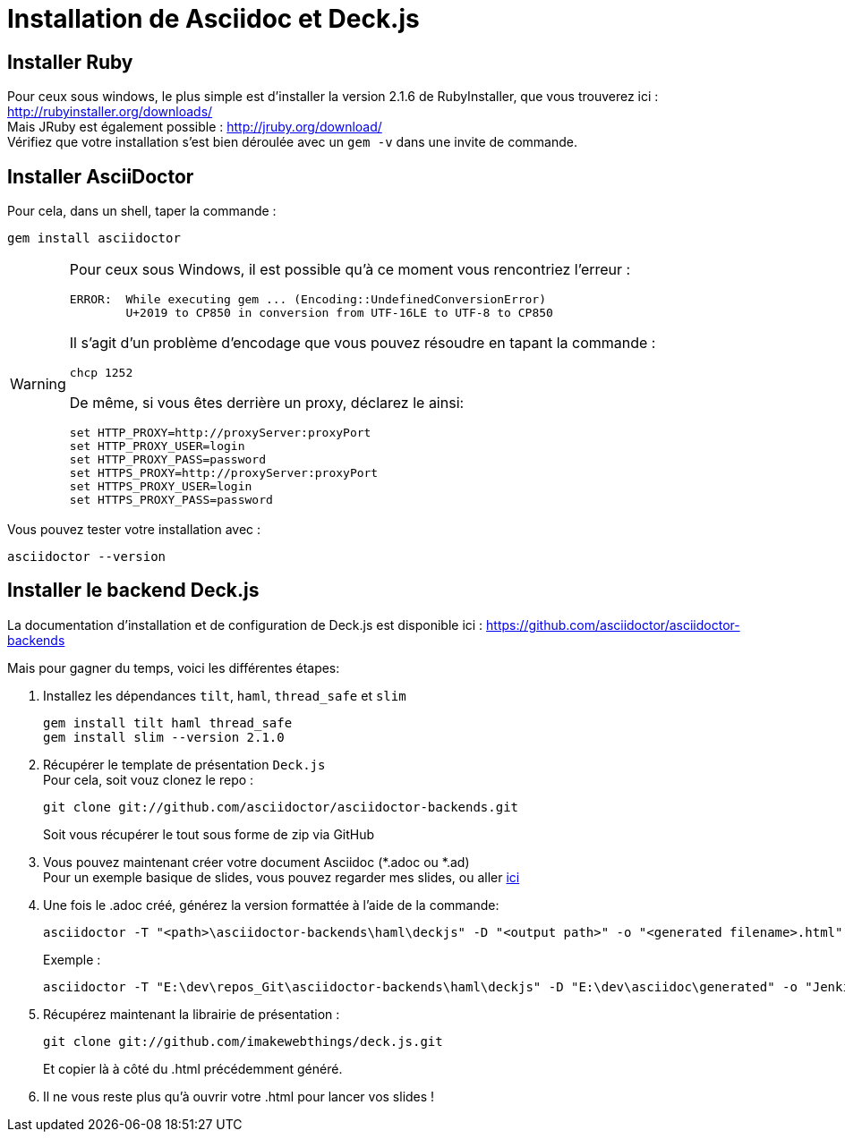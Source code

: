 = Installation de Asciidoc et Deck.js

== Installer Ruby
Pour ceux sous windows, le plus simple est d'installer la version 2.1.6 de RubyInstaller, que vous trouverez ici : http://rubyinstaller.org/downloads/ +
Mais JRuby est également possible : http://jruby.org/download/ +  
Vérifiez que votre installation s'est bien déroulée avec un `gem -v` dans une invite de commande.

== Installer AsciiDoctor
Pour cela, dans un shell, taper la commande :

 gem install asciidoctor

[WARNING]
====
Pour ceux sous Windows, il est possible qu'à ce moment vous rencontriez l'erreur :

	ERROR:  While executing gem ... (Encoding::UndefinedConversionError)
    	U+2019 to CP850 in conversion from UTF-16LE to UTF-8 to CP850

Il s'agit d'un problème d'encodage que vous pouvez résoudre en tapant la commande :  

	chcp 1252
	
De même, si vous êtes derrière un proxy, déclarez le ainsi:

	set HTTP_PROXY=http://proxyServer:proxyPort
	set HTTP_PROXY_USER=login
	set HTTP_PROXY_PASS=password
	set HTTPS_PROXY=http://proxyServer:proxyPort
	set HTTPS_PROXY_USER=login
	set HTTPS_PROXY_PASS=password

====
Vous pouvez tester votre installation avec :

	asciidoctor --version

== Installer le backend Deck.js
La documentation d'installation et de configuration de Deck.js est disponible ici : https://github.com/asciidoctor/asciidoctor-backends[]

Mais pour gagner du temps, voici les différentes étapes:

. Installez les dépendances `tilt`, `haml`, `thread_safe` et `slim`

	gem install tilt haml thread_safe
	gem install slim --version 2.1.0

. Récupérer le template de présentation `Deck.js` +
Pour cela, soit vouz clonez le repo :

	git clone git://github.com/asciidoctor/asciidoctor-backends.git
+
Soit vous récupérer le tout sous forme de zip via GitHub
. Vous pouvez maintenant créer votre document Asciidoc (*.adoc ou *.ad) +
Pour un exemple basique de slides, vous pouvez regarder mes slides, ou aller https://github.com/asciidoctor/asciidoctor-backends/blob/master/README.adoc#deckjs-source-examples[ici]
. Une fois le .adoc créé, générez la version formattée à l'aide de la commande:

	asciidoctor -T "<path>\asciidoctor-backends\haml\deckjs" -D "<output path>" -o "<generated filename>.html" -v "<source .adoc>"
+
Exemple : 

	asciidoctor -T "E:\dev\repos_Git\asciidoctor-backends\haml\deckjs" -D "E:\dev\asciidoc\generated" -o "Jenkins_Docker_Mesos_Marathon.html" -v "E:\dev\asciidoc\Jenkins_Docker_Mesos_Marathon.adoc"

. Récupérez maintenant la librairie de présentation :

	git clone git://github.com/imakewebthings/deck.js.git
+
Et copier là à côté du .html précédemment généré.
. Il ne vous reste plus qu'à ouvrir votre .html pour lancer vos slides !

